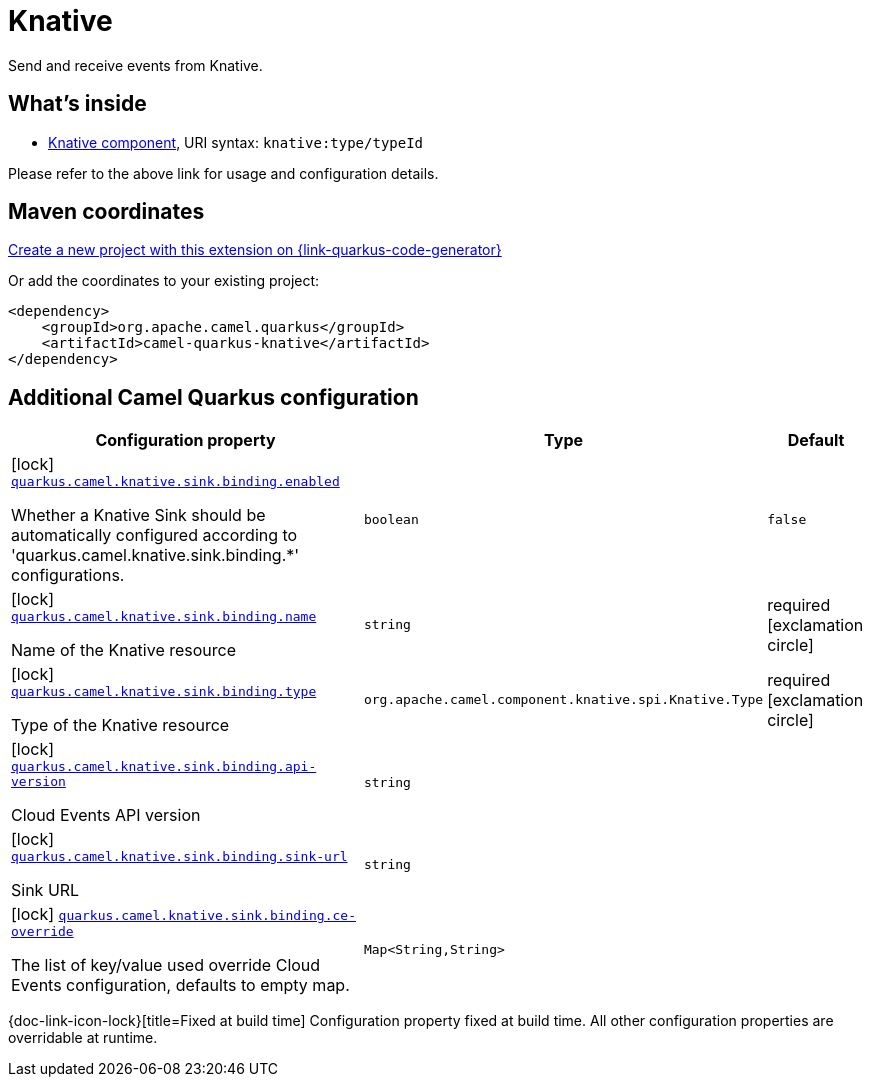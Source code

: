 // Do not edit directly!
// This file was generated by camel-quarkus-maven-plugin:update-extension-doc-page
[id="extensions-knative"]
= Knative
:linkattrs:
:cq-artifact-id: camel-quarkus-knative
:cq-native-supported: true
:cq-status: Stable
:cq-status-deprecation: Stable
:cq-description: Send and receive events from Knative.
:cq-deprecated: false
:cq-jvm-since: 2.14.0
:cq-native-since: 2.14.0

ifeval::[{doc-show-badges} == true]
[.badges]
[.badge-key]##JVM since##[.badge-supported]##2.14.0## [.badge-key]##Native since##[.badge-supported]##2.14.0##
endif::[]

Send and receive events from Knative.

[id="extensions-knative-whats-inside"]
== What's inside

* xref:{cq-camel-components}::knative-component.adoc[Knative component], URI syntax: `knative:type/typeId`

Please refer to the above link for usage and configuration details.

[id="extensions-knative-maven-coordinates"]
== Maven coordinates

https://{link-quarkus-code-generator}/?extension-search=camel-quarkus-knative[Create a new project with this extension on {link-quarkus-code-generator}, window="_blank"]

Or add the coordinates to your existing project:

[source,xml]
----
<dependency>
    <groupId>org.apache.camel.quarkus</groupId>
    <artifactId>camel-quarkus-knative</artifactId>
</dependency>
----
ifeval::[{doc-show-user-guide-link} == true]
Check the xref:user-guide/index.adoc[User guide] for more information about writing Camel Quarkus applications.
endif::[]

[id="extensions-knative-additional-camel-quarkus-configuration"]
== Additional Camel Quarkus configuration

[width="100%",cols="80,5,15",options="header"]
|===
| Configuration property | Type | Default


|icon:lock[title=Fixed at build time] [[quarkus.camel.knative.sink.binding.enabled]]`link:#quarkus.camel.knative.sink.binding.enabled[quarkus.camel.knative.sink.binding.enabled]`

Whether a Knative Sink should be automatically configured according to 'quarkus.camel.knative.sink.binding.++*++' configurations.
| `boolean`
| `false`

|icon:lock[title=Fixed at build time] [[quarkus.camel.knative.sink.binding.name]]`link:#quarkus.camel.knative.sink.binding.name[quarkus.camel.knative.sink.binding.name]`

Name of the Knative resource
| `string`
| required icon:exclamation-circle[title=Configuration property is required]

|icon:lock[title=Fixed at build time] [[quarkus.camel.knative.sink.binding.type]]`link:#quarkus.camel.knative.sink.binding.type[quarkus.camel.knative.sink.binding.type]`

Type of the Knative resource
| `org.apache.camel.component.knative.spi.Knative.Type`
| required icon:exclamation-circle[title=Configuration property is required]

|icon:lock[title=Fixed at build time] [[quarkus.camel.knative.sink.binding.api-version]]`link:#quarkus.camel.knative.sink.binding.api-version[quarkus.camel.knative.sink.binding.api-version]`

Cloud Events API version
| `string`
| 

|icon:lock[title=Fixed at build time] [[quarkus.camel.knative.sink.binding.sink-url]]`link:#quarkus.camel.knative.sink.binding.sink-url[quarkus.camel.knative.sink.binding.sink-url]`

Sink URL
| `string`
| 

|icon:lock[title=Fixed at build time] [[quarkus.camel.knative.sink.binding.ce-override]]`link:#quarkus.camel.knative.sink.binding.ce-override[quarkus.camel.knative.sink.binding.ce-override]`

The list of key/value used override Cloud Events configuration, defaults to empty map.
| ``Map<String,String>``
| 
|===

[.configuration-legend]
{doc-link-icon-lock}[title=Fixed at build time] Configuration property fixed at build time. All other configuration properties are overridable at runtime.


